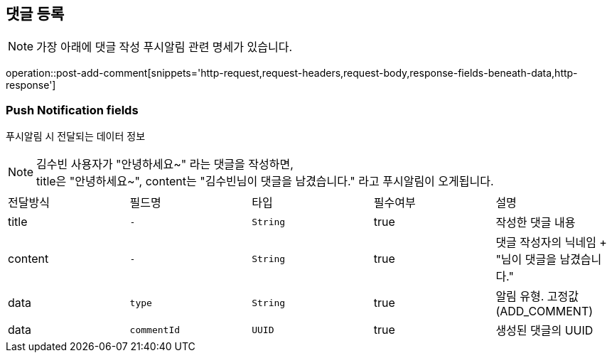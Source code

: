 == 댓글 등록

NOTE: 가장 아래에 댓글 작성 푸시알림 관련 명세가 있습니다.

operation::post-add-comment[snippets='http-request,request-headers,request-body,response-fields-beneath-data,http-response']

=== Push Notification fields

푸시알림 시 전달되는 데이터 정보

NOTE: 김수빈 사용자가 "안녕하세요~" 라는 댓글을 작성하면, +
title은 "안녕하세요~", content는 "김수빈님이 댓글을 남겼습니다." 라고 푸시알림이 오게됩니다.

|===
|전달방식|필드명|타입|필수여부|설명
|title
|`+-+`
|`+String+`
|true
|작성한 댓글 내용
|content
|`+-+`
|`+String+`
|true
|댓글 작성자의 닉네임 + "님이 댓글을 남겼습니다."
|data
|`+type+`
|`+String+`
|true
|알림 유형. 고정값(ADD_COMMENT)
|data
|`+commentId+`
|`+UUID+`
|true
|생성된 댓글의 UUID
|===
